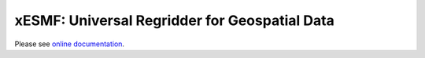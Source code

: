 xESMF: Universal Regridder for Geospatial Data
==============================================

|Build Status| |codecov| |docs|

Please see `online documentation <http://xesmf.readthedocs.io/en/latest/>`_.

.. |Build Status| image:: https://api.travis-ci.org/JiaweiZhuang/xESMF.svg
   :target: https://travis-ci.org/JiaweiZhuang/xESMF
   :alt: travis-ci build status

.. |codecov| image:: https://codecov.io/gh/JiaweiZhuang/xESMF/branch/master/graph/badge.svg
   :target: https://codecov.io/gh/JiaweiZhuang/xESMF
   :alt: code coverage

.. |docs| image:: https://readthedocs.org/projects/xesmf/badge/?version=latest
   :target: http://xesmf.readthedocs.io/en/latest/?badge=latest
   :alt: documentation Status
